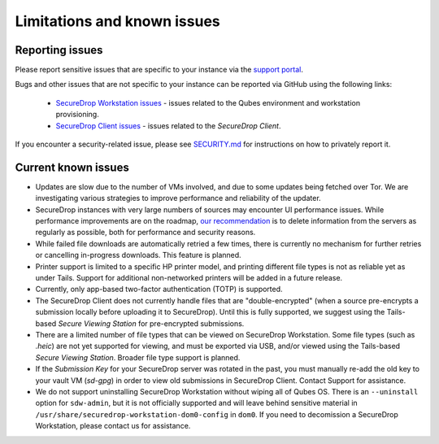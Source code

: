 Limitations and known issues
============================

Reporting issues
----------------

Please report sensitive issues that are specific to your instance
via the `support portal <https://support.freedom.press>`_. 

Bugs and other issues that are not specific to your instance can be reported
via GitHub using the following links:

 - `SecureDrop Workstation issues <https://github.com/freedomofpress/securedrop-workstation/issues>`_ - issues related to the Qubes environment and workstation provisioning.
 - `SecureDrop Client issues <https://github.com/freedomofpress/securedrop-client/issues>`_ - issues related to the *SecureDrop Client*.
 
If you encounter a security-related issue, please see
`SECURITY.md <https://github.com/freedomofpress/securedrop-workstation/blob/main/SECURITY.md>`_ 
for instructions on how to privately report it.

Current known issues
--------------------

- Updates are slow due to the number of VMs involved, and due to some updates
  being fetched over Tor. We are investigating various strategies to improve
  performance and reliability of the updater.
- SecureDrop instances with very large numbers of sources may encounter
  UI performance issues. While performance improvements are on the roadmap,
  `our recommendation <https://docs.securedrop.org/en/stable/admin/maintenance/backup_and_restore.html#minimizing-disk-use>`_
  is to delete information from the servers as regularly as possible, both
  for performance and security reasons.
- While failed file downloads are automatically retried a few times, there is currently
  no mechanism for further retries or cancelling in-progress downloads.
  This feature is planned.
- Printer support is limited to a specific HP printer model, and printing
  different file types is not as reliable yet as under Tails. Support for
  additional non-networked printers will be added in a future release.
- Currently, only app-based two-factor authentication (TOTP) is supported.
- The SecureDrop Client does not currently handle files that are "double-encrypted"
  (when a source pre-encrypts a submission locally before uploading it to SecureDrop).
  Until this is fully supported, we suggest using the Tails-based *Secure Viewing
  Station* for pre-encrypted submissions.
- There are a limited number of file types that can be viewed on
  SecureDrop Workstation. Some file types (such as `.heic`) are not
  yet supported for viewing, and must be exported via USB, and/or viewed using
  the Tails-based *Secure Viewing Station*. Broader file type support is planned.
- If the *Submission Key* for your SecureDrop server was rotated in the past,
  you must manually re-add the old key to your vault VM (`sd-gpg`) in order to
  view old submissions in SecureDrop Client. Contact Support for assistance.
- We do not support uninstalling SecureDrop Workstation without wiping all of
  Qubes OS. There is an ``--uninstall`` option for ``sdw-admin``, but it is not
  officially supported and will leave behind sensitive material in
  ``/usr/share/securedrop-workstation-dom0-config`` in ``dom0``. If you need to decomission
  a SecureDrop Workstation, please contact us for assistance.

